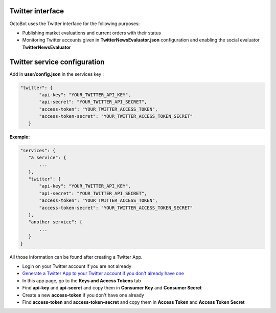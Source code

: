 
Twitter interface
=================

OctoBot uses the Twitter interface for the following purposes:


* Publishing market evaluations and current orders with their status
* Monitoring Twitter accounts given in **TwitterNewsEvaluator.json** configuration and enabling the social evaluator **TwitterNewsEvaluator**

Twitter service configuration
=============================

Add in **user/config.json** in the services key :

.. code-block:: json

   "twitter": {
          "api-key": "YOUR_TWITTER_API_KEY",
          "api-secret": "YOUR_TWITTER_API_SECRET",
          "access-token": "YOUR_TWITTER_ACCESS_TOKEN",
          "access-token-secret": "YOUR_TWITTER_ACCESS_TOKEN_SECRET"
      }

**Exemple:**

.. code-block::

   "services": {
      "a service": {
          ...
      },
      "twitter": {
          "api-key": "YOUR_TWITTER_API_KEY",
          "api-secret": "YOUR_TWITTER_API_SECRET",
          "access-token": "YOUR_TWITTER_ACCESS_TOKEN",
          "access-token-secret": "YOUR_TWITTER_ACCESS_TOKEN_SECRET"
      },
      "another service": {
          ...
      }
   }

All those information can be found after creating a Twitter App.


* Login on your Twitter account if you are not already
* `Generate a Twitter App to your Twitter account if you don't already have one <https://apps.twitter.com/>`_
* In this app page, go to the **Keys and Access Tokens** tab
* Find **api-key** and **api-secret** and copy them in **Consumer Key** and **Consumer Secret**
* Create a new **access-token** if you don't have one already
* Find **access-token** and **access-token-secret** and copy them in **Access Token** and **Access Token Secret**
